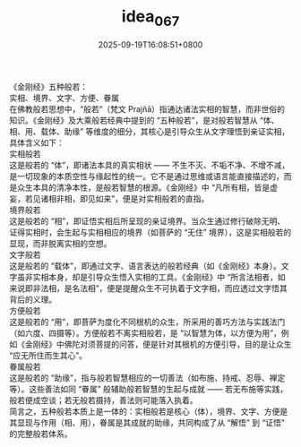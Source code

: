 #+TITLE: idea_067
#+DATE: 2025-09-19T16:08:51+0800
#+SLUG: idea_067
#+draft: false

《金刚经》五种般若： \\
实相、境界、文字、方便、眷属 \\
在佛教般若思想中，“般若”（梵文 Prajñā）指通达诸法实相的智慧，而非世俗的知识。《金刚经》及大乘般若经典中提到的 “五种般若”，是对般若智慧从 “体、相、用、载体、助缘” 等维度的细分，其核心是引导众生从文字理悟到亲证实相，具体含义如下： \\
实相般若 \\
这是般若的 “体”，即诸法本具的真实相状 —— 不生不灭、不垢不净、不增不减，是一切现象的本质空性与缘起性的统一。它不是通过思维或语言能直接描述的，而是众生本具的清净本性，是般若智慧的根源。《金刚经》中 “凡所有相，皆是虚妄，若见诸相非相，即见如来”，便是对实相般若的直指。 \\
境界般若 \\
这是般若的 “相”，即证悟实相后所呈现的亲证境界。当众生通过修行破除无明、证得实相时，会生起与实相相应的境界（如菩萨的 “无住” 境界），这是实相般若的显现，而非脱离实相的空想。 \\
文字般若 \\
这是般若的 “载体”，即通过文字、语言表达的般若经典（如《金刚经》本身）。文字虽非实相本身，却是引导众生悟入实相的工具。《金刚经》中 “所言法相者，如来说即非法相，是名法相”，便是提醒众生不可执着于文字相，而应透过文字悟其背后的义理。 \\
方便般若 \\
这是般若的 “用”，即菩萨为度化不同根机的众生，所采用的善巧方法与实践法门（如六度、四摄等）。方便般若不离实相般若，是 “以智慧为体，以方便为用”，例如《金刚经》中佛陀对须菩提的问答，便是针对其根机的方便引导，目的是让众生 “应无所住而生其心”。 \\
眷属般若 \\
这是般若的 “助缘”，指与般若智慧相应的一切善法（如布施、持戒、忍辱、禅定等）。这些善法如同 “眷属” 般辅助般若智慧的生起与成就 —— 若无布施等实践，般若便成空谈；若无般若摄持，善法则可能落入执着。 \\
简言之，五种般若本质上是一体的：实相般若是核心（体），境界、文字、方便是其显现与作用（相、用），眷属是其成就的助缘，共同构成了从 “解悟” 到 “证悟” 的完整般若体系。 
